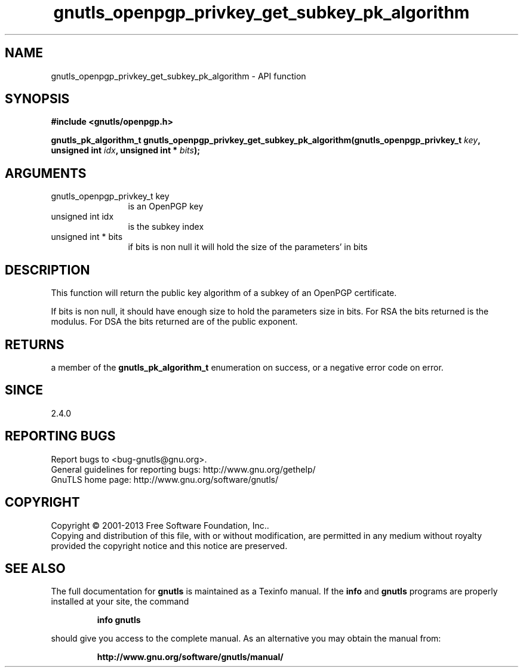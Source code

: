 .\" DO NOT MODIFY THIS FILE!  It was generated by gdoc.
.TH "gnutls_openpgp_privkey_get_subkey_pk_algorithm" 3 "3.2.6" "gnutls" "gnutls"
.SH NAME
gnutls_openpgp_privkey_get_subkey_pk_algorithm \- API function
.SH SYNOPSIS
.B #include <gnutls/openpgp.h>
.sp
.BI "gnutls_pk_algorithm_t gnutls_openpgp_privkey_get_subkey_pk_algorithm(gnutls_openpgp_privkey_t " key ", unsigned int " idx ", unsigned int * " bits ");"
.SH ARGUMENTS
.IP "gnutls_openpgp_privkey_t key" 12
is an OpenPGP key
.IP "unsigned int idx" 12
is the subkey index
.IP "unsigned int * bits" 12
if bits is non null it will hold the size of the parameters' in bits
.SH "DESCRIPTION"
This function will return the public key algorithm of a subkey of an OpenPGP
certificate.

If bits is non null, it should have enough size to hold the parameters
size in bits. For RSA the bits returned is the modulus.
For DSA the bits returned are of the public exponent.
.SH "RETURNS"
a member of the \fBgnutls_pk_algorithm_t\fP enumeration on
success, or a negative error code on error.
.SH "SINCE"
2.4.0
.SH "REPORTING BUGS"
Report bugs to <bug-gnutls@gnu.org>.
.br
General guidelines for reporting bugs: http://www.gnu.org/gethelp/
.br
GnuTLS home page: http://www.gnu.org/software/gnutls/

.SH COPYRIGHT
Copyright \(co 2001-2013 Free Software Foundation, Inc..
.br
Copying and distribution of this file, with or without modification,
are permitted in any medium without royalty provided the copyright
notice and this notice are preserved.
.SH "SEE ALSO"
The full documentation for
.B gnutls
is maintained as a Texinfo manual.  If the
.B info
and
.B gnutls
programs are properly installed at your site, the command
.IP
.B info gnutls
.PP
should give you access to the complete manual.
As an alternative you may obtain the manual from:
.IP
.B http://www.gnu.org/software/gnutls/manual/
.PP
